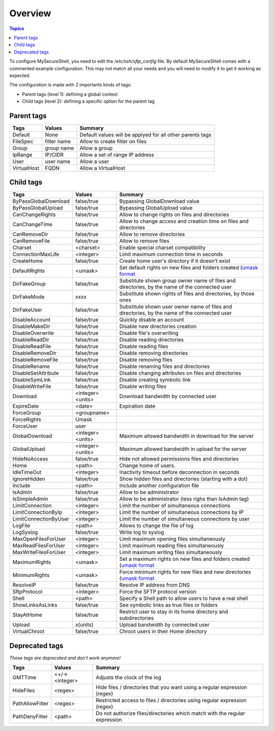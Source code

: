 Overview
========

.. contents:: Topics

To configure MySecureShell, you need to edit the */etc/ssh/sftp_config* file. By default MySecureSHell comes with a commented example configuration. This may not match all your needs and you will need to modify it to get it working as expected.

The configuration is made with 2 importants kinds of tags:

* Parent tags (level 1): defining a global context
* Child tags (level 2): defining a specific option for the parent tag

Parent tags
-----------

===========               =========== =======
Tags                      Values      Summary
===========               =========== =======
Default                   None        Default values will be applyed for all other parents tags
FileSpec                  filter name Allow to create filter on files
Group                     group name  Allow a group
IpRange                   IP/CIDR     Allow a set of range IP address
User                      user name   Allow a user
VirtualHost               FQDN        Allow a VirtualHost
===========               =========== =======

Child tags
----------

====================== ================= ===============
Tags                   Values            Summary
====================== ================= ===============
ByPassGlobalDownload   false/true        Bypassing GlobalDownload value
ByPassGlobalUpload     false/true        Bypassing GlobalUpload value
CanChangeRights        false/true        Allow to change rights on files and directories
CanChangeTime          false/true        Allow to change access and creation time on files and directories
CanRemoveDir           false/true        Allow to remove directories
CanRemoveFile          false/true        Allow to remove files
Charset                <charset>         Enable special charset compatibility
ConnectionMaxLife      <integer>          Limit maximum connection time in seconds
CreateHome             false/true        Create home user's directory if it doesn't exist
DefaultRights          <umask>           Set default rights on new files and folders created (`umask format <http://en.wikipedia.org/wiki/Umask>`_
DirFakeGroup           false/true        Substitute shown group owner name of files and directories, by the name of the connected user
DirFakeMode            xxxx              Substitute shown rights of files and directories, by those ones
DirFakeUser            false/true        Substitute shown user owner name of files and directories, by the name of the connected user
DisableAccount         false/true        Quickly disable an account
DisableMakeDir         false/true        Disable new directories creation
DisableOverwrite       false/true        Disable file's overwriting
DisableReadDir         false/true        Disable reading directories
DisableReadFile        false/true        Disable reading files
DisableRemoveDir       false/true        Disable removing directories
DisableRemoveFile      false/true        Disable removing files
DisableRename          false/true        Disable renaming files and directories
DisableSetAttribute    false/true        Disable changing attributes on files and directories
DisableSymLink         false/true        Disable creating symbolic link
DisableWriteFile       false/true        Disable writing files
Download               <integer><units>   Download bandwidth by connected user
ExpireDate             <date>            Expiration date
ForceGroup             <groupname>       
ForceRights            Umask             
ForceUser              user              
GlobalDownload         <integer><units>   Maximum allowed bandwidth in download for the server
GlobalUpload           <integer><units>   Maximum allowed bandwidth in upload for the server
HideNoAccess           false/true        Hide not allowed permissions files and directories
Home                   <path>            Change home of users.
IdleTimeOut            <integer>          Inactivity timeout before deconnection in seconds
IgnoreHidden           false/true        Show hidden files and directories (starting with a dot)
Include                <path>            Include another configuration file
IsAdmin                false/true        Allow to be administrator
IsSimpleAdmin          false/true        Allow to be administrator (less righs than IsAdmin tag)
LimitConnection        <integer>          Limit the number of simultaneous connections
LimitConnectionByIp    <integer>          Limit the number of simultaneous connections by IP
LimitConnectionByUser  <integer>          Limit the number of simultaneous connections by user
LogFile                <path>            Allows to change the file of log
LogSyslog              false/true        Write log to syslog
MaxOpenFilesForUser    <integer>          Limit maximum opening files simultaneously
MaxReadFilesForUser    <integer>          Limit maximum reading files simultaneously
MaxWriteFilesForUser   <integer>          Limit maximum writing files simultaneously
MaximumRights          <umask>           Set a maximum rights on new files and folders created (`umask format <http://en.wikipedia.org/wiki/Umask>`_
MinimumRights          <umask>           Force minimum rights for new files and new directories (`umask format <http://en.wikipedia.org/wiki/Umask>`_
ResolveIP              false/true        Resolve IP address from DNS
SftpProtocol           <integer>          Force the SFTP protocol version
Shell                  <path>            Specify a Shell path to allow users to have a real shell
ShowLinksAsLinks       false/true        See symbolic links as true files or folders
StayAtHome             false/true        Restrict user to stay in its home directory and subdirectories
Upload                 x(units)          Upload bandwidth by connected user
VirtualChroot          false/true        Chroot users in their Home directory
====================== ================= ===============

Deprecated tags
---------------
*Those tags are deprecated and don't work anymore!*

====================== ================= ===============
Tags                   Values            Summary
====================== ================= ===============
GMTTime                <+/-><integer>     Adjusts the clock of the log
HideFiles              <regex>           Hide files / directories that you want using a regular expression (regex)
PathAllowFilter        <regex>           Restricted access to files / directories using regular expression (regex)
PathDenyFilter         <path>            Do not authorize files/directories which match with the regular expression
====================== ================= ===============
